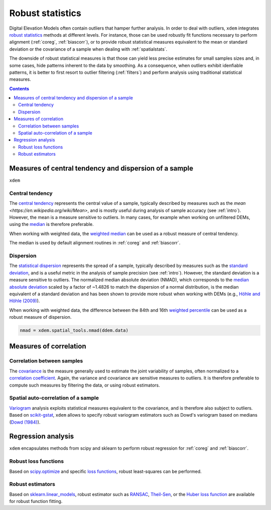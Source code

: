 Robust statistics
==================

Digital Elevation Models often contain outliers that hamper further analysis.
In order to deal with outliers, ``xdem`` integrates `robust statistics <https://en.wikipedia.org/wiki/Robust_statistics>`_
methods at different levels.
For instance, those can be used robustly fit functions necessary to perform alignment (:ref:`coreg`, :ref:`biascorr`), or to provide
robust statistical measures equivalent to the mean or standard deviation or the covariance of a sample when dealing with
:ref:`spatialstats`.

The downside of robust statistical measures is that those can yield less precise estimates for small samples sizes and,
in some cases, hide patterns inherent to the data by smoothing.
As a consequence, when outliers exhibit idenfiable patterns, it is better to first resort to outlier filtering (:ref:`filters`)
and perform analysis using traditional statistical measures.

.. contents:: Contents 
   :local:

Measures of central tendency and dispersion of a sample
--------------------------------------------------------

``xdem``

Central tendency
^^^^^^^^^^^^^^^^

The `central tendency <https://en.wikipedia.org/wiki/Central_tendency>`_ represents the central value of a sample,
typically described by measures such as the `mean <https://en.wikipedia.org/wiki/Mean>`, and is mostly useful during
analysis of sample accuracy (see :ref:`intro`).
However, the mean is a measure sensitive to outliers. In many cases, for example when working on unfiltered DEMs, using
the `median <https://en.wikipedia.org/wiki/Median>`_ is therefore preferable.

When working with weighted data, the `weighted median <https://en.wikipedia.org/wiki/Weighted_median>`_ can be used as
a robust measure of central tendency.

The median is used by default alignment routines in :ref:`coreg` and :ref:`biascorr`.

Dispersion
^^^^^^^^^^

The `statistical dispersion <https://en.wikipedia.org/wiki/Statistical_dispersion>`_ represents the spread of a sample,
typically described by measures such as the `standard deviation <https://en.wikipedia.org/wiki/Standard_deviation>`_, and
is a useful metric in the analysis of sample precision (see :ref:`intro`).
However, the standard deviation is a measure sensitive to outliers. The normalized median absolute deviation (NMAD), which
corresponds to the `median absolute deviation <https://en.wikipedia.org/wiki/Median_absolute_deviation>`_ scaled by a factor
of ~1.4826 to match the dispersion of a normal distribution, is the median equivalent of a standard deviation and has been shown to
provide more robust when working with DEMs (e.g., `Höhle and Höhle (2009) <https://doi.org/10.1016/j.isprsjprs.2009.02.003>`_).

When working with weighted data, the difference between the 84th and 16th `weighted percentile <https://en.wikipedia.org
/wiki/Percentile#Weighted_percentile>`_ can be used as a robust measure of dispersion.

.. code-block:: python

        nmad = xdem.spatial_tools.nmad(ddem.data)


Measures of correlation
-----------------------

Correlation between samples
^^^^^^^^^^^^^^^^^^^^^^^^^^^

The `covariance <https://en.wikipedia.org/wiki/Covariance>`_ is the measure generally used to estimate the joint variability
of samples, often normalized to a `correlation coefficient <https://en.wikipedia.org/wiki/Pearson_correlation_coefficient>`_.
Again, the variance and covariance are sensitive measures to outliers. It is therefore preferable to compute such measures
by filtering the data, or using robust estimators.

Spatial auto-correlation of a sample
^^^^^^^^^^^^^^^^^^^^^^^^^^^^^^^^^^^^

`Variogram <https://en.wikipedia.org/wiki/Variogram>`_ analysis exploits statistical measures equivalent to the covariance,
and is therefore also subject to outliers.
Based on `scikit-gstat <https://mmaelicke.github.io/scikit-gstat/index.html>`_, ``xdem`` allows to specify robust variogram
estimators such as Dowd's variogram based on medians (`Dowd (1984) <https://en.wikipedia.org/wiki/Variogram>`_).

Regression analysis
-------------------

``xdem`` encapsulates methods from scipy and sklearn to perform robust regression for :ref:`coreg` and :ref:`biascorr`.

Robust loss functions
^^^^^^^^^^^^^^^^^^^^^

Based on `scipy.optimize <https://docs.scipy.org/doc/scipy/reference/optimize.html#>`_ and specific `loss functions
<https://en.wikipedia.org/wiki/Loss_function>`_, robust least-squares can be performed.

Robust estimators
^^^^^^^^^^^^^^^^^

Based on `sklearn.linear_models <https://scikit-learn.org/stable/modules/linear_model.html#robustness-regression-outlier
s-and-modeling-errors>`_, robust estimator such as `RANSAC <https://en.wikipedia.org/wiki/Random_sample_consensus>`_,
`Theil-Sen <https://en.wikipedia.org/wiki/Theil%E2%80%93Sen_estimator>`_, or the `Huber loss function <https://en.wikipedia.org/wiki/Huber_loss>`_
are available for robust function fitting.

